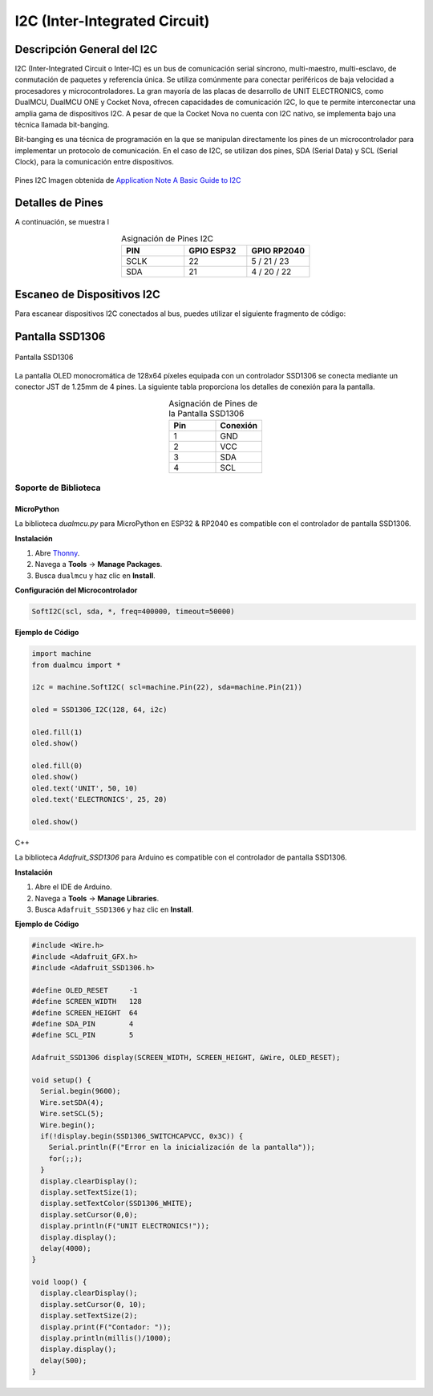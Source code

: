 I2C (Inter-Integrated Circuit)
===============================



Descripción General del I2C
---------------------------

I2C (Inter-Integrated Circuit o Inter-IC) es un bus de comunicación serial síncrono, multi-maestro, multi-esclavo, de conmutación de paquetes y referencia única. Se utiliza comúnmente para conectar periféricos de baja velocidad a procesadores y microcontroladores. La gran mayoría de las placas de desarrollo de UNIT ELECTRONICS, como DualMCU, DualMCU ONE y Cocket Nova, ofrecen capacidades de comunicación I2C, lo que te permite interconectar una amplia gama de dispositivos I2C. A pesar de que la Cocket Nova no cuenta con I2C nativo, se implementa bajo una técnica llamada bit-banging.

Bit-banging es una técnica de programación en la que se manipulan directamente los pines de un microcontrolador para implementar un protocolo de comunicación. En el caso de I2C, se utilizan dos pines, SDA (Serial Data) y SCL (Serial Clock), para la comunicación entre dispositivos.

.. figure:: /_static/i2c_typic.png
   :align: center
   :alt: I2C
   :width: 90%

   Pines I2C Imagen obtenida de `Application Note A Basic Guide to I2C <https://www.ti.com/lit/an/sbaa565/sbaa565.pdf?ts=1738832263153&ref_url=https%253A%252F%252Fwww.google.com%252F>`_
 
Detalles de Pines
-----------------

A continuación, se muestra l

.. list-table:: Asignación de Pines I2C
   :widths: 20 20 20
   :header-rows: 1
   :align: center

   * - PIN
     - GPIO ESP32
     - GPIO RP2040
   * - SCLK
     - 22
     - 5 / 21 / 23
   * - SDA
     - 21
     - 4 / 20 / 22

Escaneo de Dispositivos I2C
---------------------------

Para escanear dispositivos I2C conectados al bus, puedes utilizar el siguiente fragmento de código:

.. tabs::

   .. tab:: MicroPython

      .. code-block:: python

         import machine

         i2c = machine.SoftI2C(0, scl=machine.Pin(5), sda=machine.Pin(4))
         devices = i2c.scan()

         for device in devices:
             print("Dispositivo encontrado en la dirección: {}".format(hex(device)))

   .. tab:: C++

      .. code-block:: cpp

        #include <Wire.h>

        void setup() {
          Wire.setSDA(4);
          Wire.setSCL(5);
          Wire.begin();
          Serial.begin(9600);
          while (!Serial);
          Serial.println("\nEscaneo I2C");
        }

        void loop() {
          byte error, address;
          int nDevices;

          Serial.println("Escaneando...");

          nDevices = 0;
          for(address = 1; address < 127; address++ ) {
            Wire.beginTransmission(address);
            error = Wire.endTransmission();

            if (error == 0) {
              Serial.print("Dispositivo I2C encontrado en la dirección 0x");
              if (address<16)
                Serial.print("0");
              Serial.print(address, HEX);
              Serial.println(" !");

              nDevices++;
            }
            else if (error==4) {
              Serial.print("Error desconocido en la dirección 0x");
              if (address<16)
                Serial.print("0");
              Serial.println(address, HEX);
            }    
          }
          if (nDevices == 0)
            Serial.println("No se encontraron dispositivos I2C\n");
          else
            Serial.println("Listo\n");

          delay(5000);
        }

Pantalla SSD1306
----------------

.. _figura-ssd1306-display:

.. figure:: /_static/oled.jpg
   :align: center
   :alt: pantalla ssd1306
   :width: 50%

   Pantalla SSD1306

La pantalla OLED monocromática de 128x64 píxeles equipada con un controlador SSD1306 se conecta mediante un conector JST de 1.25mm de 4 pines. La siguiente tabla proporciona los detalles de conexión para la pantalla.

.. list-table:: Asignación de Pines de la Pantalla SSD1306
   :widths: 20 20
   :header-rows: 1
   :align: center

   * - Pin
     - Conexión
   * - 1
     - GND
   * - 2
     - VCC
   * - 3
     - SDA
   * - 4
     - SCL

Soporte de Biblioteca
~~~~~~~~~~~~~~~~~~~~~

MicroPython
^^^^^^^^^^^

La biblioteca `dualmcu.py` para MicroPython en ESP32 & RP2040 es compatible con el controlador de pantalla SSD1306.

**Instalación**

1. Abre `Thonny <https://thonny.org/>`_.
2. Navega a **Tools** -> **Manage Packages**.
3. Busca ``dualmcu`` y haz clic en **Install**.

**Configuración del Microcontrolador**

.. code-block:: python
  
  SoftI2C(scl, sda, *, freq=400000, timeout=50000)

**Ejemplo de Código**

.. code-block:: python  

  import machine
  from dualmcu import *

  i2c = machine.SoftI2C( scl=machine.Pin(22), sda=machine.Pin(21))

  oled = SSD1306_I2C(128, 64, i2c)

  oled.fill(1)
  oled.show()

  oled.fill(0)
  oled.show()
  oled.text('UNIT', 50, 10)
  oled.text('ELECTRONICS', 25, 20)

  oled.show()

C++

La biblioteca `Adafruit_SSD1306` para Arduino es compatible con el controlador de pantalla SSD1306.

**Instalación**

1. Abre el IDE de Arduino.
2. Navega a **Tools** -> **Manage Libraries**.
3. Busca ``Adafruit_SSD1306`` y haz clic en **Install**.

**Ejemplo de Código**

.. code-block:: cpp
  
  #include <Wire.h>
  #include <Adafruit_GFX.h>
  #include <Adafruit_SSD1306.h>

  #define OLED_RESET     -1
  #define SCREEN_WIDTH   128
  #define SCREEN_HEIGHT  64
  #define SDA_PIN        4
  #define SCL_PIN        5

  Adafruit_SSD1306 display(SCREEN_WIDTH, SCREEN_HEIGHT, &Wire, OLED_RESET);

  void setup() {
    Serial.begin(9600);
    Wire.setSDA(4);
    Wire.setSCL(5);
    Wire.begin();
    if(!display.begin(SSD1306_SWITCHCAPVCC, 0x3C)) {
      Serial.println(F("Error en la inicialización de la pantalla"));
      for(;;);
    }
    display.clearDisplay();
    display.setTextSize(1);
    display.setTextColor(SSD1306_WHITE);
    display.setCursor(0,0);
    display.println(F("UNIT ELECTRONICS!"));
    display.display();
    delay(4000);
  }

  void loop() {
    display.clearDisplay();
    display.setCursor(0, 10);
    display.setTextSize(2);
    display.print(F("Contador: "));
    display.println(millis()/1000);
    display.display();
    delay(500);
  }


